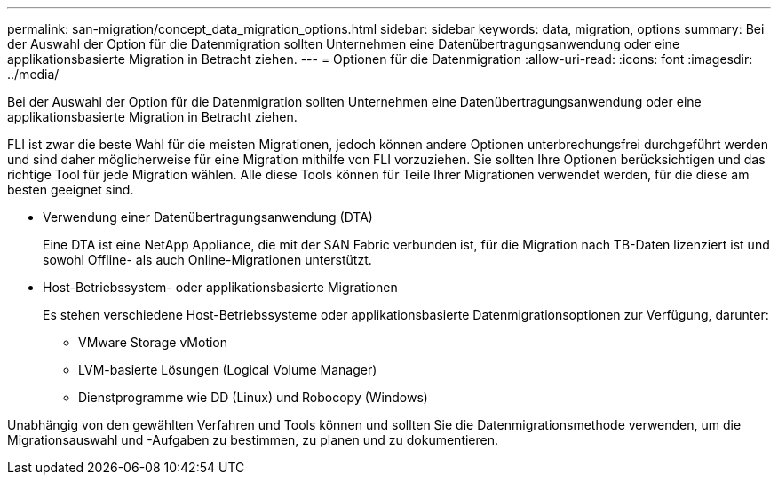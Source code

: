 ---
permalink: san-migration/concept_data_migration_options.html 
sidebar: sidebar 
keywords: data, migration, options 
summary: Bei der Auswahl der Option für die Datenmigration sollten Unternehmen eine Datenübertragungsanwendung oder eine applikationsbasierte Migration in Betracht ziehen. 
---
= Optionen für die Datenmigration
:allow-uri-read: 
:icons: font
:imagesdir: ../media/


[role="lead"]
Bei der Auswahl der Option für die Datenmigration sollten Unternehmen eine Datenübertragungsanwendung oder eine applikationsbasierte Migration in Betracht ziehen.

FLI ist zwar die beste Wahl für die meisten Migrationen, jedoch können andere Optionen unterbrechungsfrei durchgeführt werden und sind daher möglicherweise für eine Migration mithilfe von FLI vorzuziehen. Sie sollten Ihre Optionen berücksichtigen und das richtige Tool für jede Migration wählen. Alle diese Tools können für Teile Ihrer Migrationen verwendet werden, für die diese am besten geeignet sind.

* Verwendung einer Datenübertragungsanwendung (DTA)
+
Eine DTA ist eine NetApp Appliance, die mit der SAN Fabric verbunden ist, für die Migration nach TB-Daten lizenziert ist und sowohl Offline- als auch Online-Migrationen unterstützt.

* Host-Betriebssystem- oder applikationsbasierte Migrationen
+
Es stehen verschiedene Host-Betriebssysteme oder applikationsbasierte Datenmigrationsoptionen zur Verfügung, darunter:

+
** VMware Storage vMotion
** LVM-basierte Lösungen (Logical Volume Manager)
** Dienstprogramme wie DD (Linux) und Robocopy (Windows)




Unabhängig von den gewählten Verfahren und Tools können und sollten Sie die Datenmigrationsmethode verwenden, um die Migrationsauswahl und -Aufgaben zu bestimmen, zu planen und zu dokumentieren.
